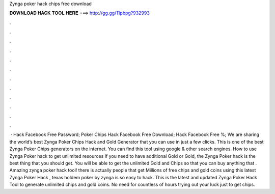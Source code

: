 Zynga poker hack chips free download

𝐃𝐎𝐖𝐍𝐋𝐎𝐀𝐃 𝐇𝐀𝐂𝐊 𝐓𝐎𝐎𝐋 𝐇𝐄𝐑𝐄 ===> http://gg.gg/11pbpg?932993

.

.

.

.

.

.

.

.

.

.

.

.

 · Hack Facebook Free Password; Poker Chips Hack Facebook Free Download; Hack Facebook Free %; We are sharing the world’s best Zynga Poker Chips Hack and Gold Generator that you can use in just a few clicks. This is one of the best Zynga Poker Chips generators on the internet. You can find this tool using google & other search engines. How to use Zynga Poker hack to get unlimited resources If you need to have additional Gold or Gold, the Zynga Poker hack is the best thing that you should get. You will be able to get the unlimited Gold and Chips so that you can buy anything that . Amazing zynga poker hack tool! there is actually people that get Millions of free chips and gold coins using this latest Zynga Poker Hack , texas holdem poker by zynga is so easy to hack. This is the latest and updated Zynga Poker Hack Tool to generate unlimited chips and gold coins. No need for countless of hours trying out your luck just to get chips.